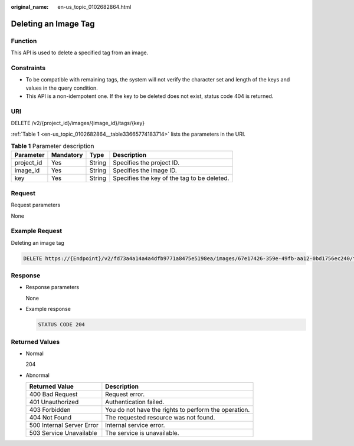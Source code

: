 :original_name: en-us_topic_0102682864.html

.. _en-us_topic_0102682864:

Deleting an Image Tag
=====================

Function
--------

This API is used to delete a specified tag from an image.

Constraints
-----------

-  To be compatible with remaining tags, the system will not verify the character set and length of the keys and values in the query condition.
-  This API is a non-idempotent one. If the key to be deleted does not exist, status code 404 is returned.

URI
---

DELETE /v2/{project_id}/images/{image_id}/tags/{key}

:ref:`Table 1 <en-us_topic_0102682864__table33665774183714>` lists the parameters in the URI.

.. _en-us_topic_0102682864__table33665774183714:

.. table:: **Table 1** Parameter description

   ========== ========= ====== ===========================================
   Parameter  Mandatory Type   Description
   ========== ========= ====== ===========================================
   project_id Yes       String Specifies the project ID.
   image_id   Yes       String Specifies the image ID.
   key        Yes       String Specifies the key of the tag to be deleted.
   ========== ========= ====== ===========================================

Request
-------

Request parameters

None

Example Request
---------------

Deleting an image tag

.. code-block:: text

   DELETE https://{Endpoint}/v2/fd73a4a14a4a4dfb9771a8475e5198ea/images/67e17426-359e-49fb-aa12-0bd1756ec240/tags/key1

Response
--------

-  Response parameters

   None

-  Example response

   .. code-block:: text

      STATUS CODE 204

Returned Values
---------------

-  Normal

   204

-  Abnormal

   +---------------------------+------------------------------------------------------+
   | Returned Value            | Description                                          |
   +===========================+======================================================+
   | 400 Bad Request           | Request error.                                       |
   +---------------------------+------------------------------------------------------+
   | 401 Unauthorized          | Authentication failed.                               |
   +---------------------------+------------------------------------------------------+
   | 403 Forbidden             | You do not have the rights to perform the operation. |
   +---------------------------+------------------------------------------------------+
   | 404 Not Found             | The requested resource was not found.                |
   +---------------------------+------------------------------------------------------+
   | 500 Internal Server Error | Internal service error.                              |
   +---------------------------+------------------------------------------------------+
   | 503 Service Unavailable   | The service is unavailable.                          |
   +---------------------------+------------------------------------------------------+

